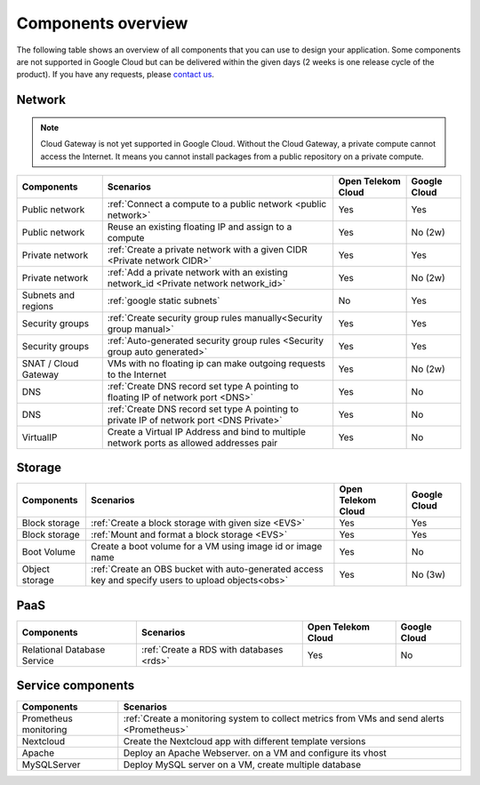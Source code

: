 .. _Components overview:

*******************
Components overview
*******************

The following table shows an overview of all components that you can use to design your application. Some components are not supported in Google Cloud but can be delivered within the given days (2 weeks is one release cycle of the product). If you have any requests, please `contact us <https://open-telekom-cloud.com/de/kontakt>`_.

Network
=======

.. note:: Cloud Gateway is not yet supported in Google Cloud. Without the Cloud Gateway, a private compute cannot access the Internet. It means you cannot install packages from a public repository on a private compute.

======================  ===========================================================================================  ====================  ==============
Components              Scenarios                                                                                    Open Telekom Cloud    Google Cloud
======================  ===========================================================================================  ====================  ==============
Public network          :ref:`Connect a compute to a public network <public network>`                                Yes                   Yes
Public network          Reuse an existing floating IP and assign to a compute                                        Yes                   No (2w)
Private network         :ref:`Create a private network with a given CIDR <Private network CIDR>`                     Yes                   Yes
Private network         :ref:`Add a private network with an existing network_id <Private network network_id>`        Yes                   No (2w)
Subnets and regions     :ref:`google static subnets`                                                                 No                    Yes
Security groups         :ref:`Create security group rules manually<Security group manual>`                           Yes                   Yes
Security groups         :ref:`Auto-generated security group rules <Security group auto generated>`                   Yes                   Yes
SNAT / Cloud Gateway    VMs with no floating ip can make outgoing requests to the Internet                           Yes                   No (2w)
DNS                     :ref:`Create DNS record set type A pointing to floating IP of network port <DNS>`            Yes                   No
DNS                     :ref:`Create DNS record set type A pointing to private IP of network port <DNS Private>`     Yes                   No
VirtualIP               Create a Virtual IP Address and bind to multiple network ports as allowed addresses pair     Yes                   No
======================  ===========================================================================================  ====================  ==============

Storage
=======

================  =====================================================================================================  ====================  ==============
Components        Scenarios                                                                                              Open Telekom Cloud    Google Cloud
================  =====================================================================================================  ====================  ==============
Block storage     :ref:`Create a block storage with given size <EVS>`                                                    Yes                   Yes
Block storage     :ref:`Mount and format a block storage <EVS>`                                                          Yes                   Yes
Boot Volume       Create a boot volume for a VM using image id or image name                                             Yes                   No
Object storage    :ref:`Create an OBS bucket with auto-generated access key and specify users to upload objects<obs>`    Yes                   No (3w)
================  =====================================================================================================  ====================  ==============

PaaS
====

=============================  ==========================================  ====================  ==============
Components                     Scenarios                                   Open Telekom Cloud    Google Cloud
=============================  ==========================================  ====================  ==============
Relational Database Service    :ref:`Create a RDS with databases <rds>`    Yes                   No
=============================  ==========================================  ====================  ==============

Service components
==================

=======================  =========================================================================================================================================
Components               Scenarios
=======================  =========================================================================================================================================
Prometheus monitoring    :ref:`Create a monitoring system to collect metrics from VMs and send alerts <Prometheus>`
Nextcloud                Create the Nextcloud app with different template versions
Apache                   Deploy an Apache Webserver. on a VM and configure its vhost
MySQLServer              Deploy MySQL server on a VM, create multiple database
=======================  =========================================================================================================================================
